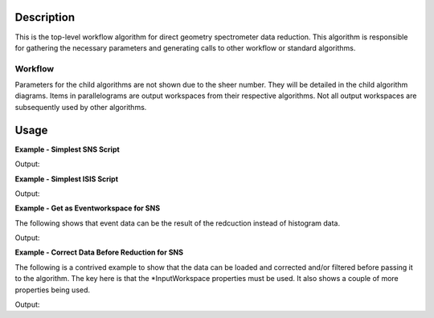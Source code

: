 .. algorithm::

.. summary::

.. alias::

.. properties::

Description
-----------

This is the top-level workflow algorithm for direct geometry
spectrometer data reduction. This algorithm is responsible for gathering
the necessary parameters and generating calls to other workflow or
standard algorithms.

Workflow
########

Parameters for the child algorithms are not shown due to the sheer number.
They will be detailed in the child algorithm diagrams. Items in
parallelograms are output workspaces from their respective algorithms.
Not all output workspaces are subsequently used by other algorithms.

.. figure:: /images/DgsReductionWorkflow.png
   :alt: DgsReductionWorkflow.png

Usage
-----

**Example - Simplest SNS Script**

.. testcode:: SimpleSnsEx

    config['default.facility'] = "SNS"
    # SNS reduction does not require IncidentEnergyGuess since the NeXus
    # files contain an EnergyRequest log.
    ws = DgsReduction(SampleInputFile="CNCS_7860_event.nxs")
    # More than one output from DgsReduction
    # (E vs Phi Workspace, Name of Property Manager)
    w = ws[0]
    # Check the conversion
    xaxis = w.getAxis(0).getUnit()
    print "X axis =", xaxis.caption(), "/", xaxis.symbol()
    print "Energy mode =", w.getEMode()
    print "Workspace type =", w.id()

Output:

.. testoutput:: SimpleSnsEx

    X axis = Energy transfer / meV
    Energy mode = Direct
    Workspace type = Workspace2D

**Example - Simplest ISIS Script**

.. testcode:: SimpleIsisEx

    config['default.facility'] = "ISIS"
    # ISIS reduction required IncidentEnergyGuess since RAW files don't
    # have a corresponding log.
    ws = DgsReduction(SampleInputFile="MAR11001.raw",
                      IncidentEnergyGuess=12)
    # More than one output from DgsRedution
    # (E vs Phi Workspace, Name of Property Manager)
    w = ws[0]
    # Check the conversion
    xaxis = w.getAxis(0).getUnit()
    print "X axis =", xaxis.caption(), "/", xaxis.symbol()
    print "Energy mode =", w.getEMode()
    print "Workspace type =", w.id()

Output:

.. testoutput:: SimpleIsisEx

    X axis = Energy transfer / meV
    Energy mode = Direct
    Workspace type = Workspace2D

**Example - Get as Eventworkspace for SNS**

The following shows that event data can be the result of the redcuction instead of
histogram data.

.. testcode:: EventSnsEx

    config['default.facility'] = "SNS"
    ws = DgsReduction(SampleInputFile="CNCS_7860_event.nxs",
                      IncidentBeamNormalisation="ByCurrent",
                      SofPhiEIsDistribution=False)
    w = ws[0]
    print "Workspace type =", w.id()
    print "Number of events =", w.getNumberEvents()

Output:

.. testoutput:: EventSnsEx

    Workspace type = EventWorkspace
    Number of events = 78037

**Example - Correct Data Before Reduction for SNS**

The following is a contrived example to show that the data can be loaded and
corrected and/or filtered before passing it to the algorithm. The key here is that
the \*InputWorkspace properties must be used. It also shows a couple of more
properties being used.

.. testcode:: CorrectSnsEx

    config['default.facility'] = "SNS"
    ws = Load("CNCS_7860_event.nxs", LoadMonitors=True)
    monitor = ws[1]
    valC3 = ws[0].getRun()['Phase3'].getStatistics().median
    ws = FilterByLogValue(ws[0], LogName="Phase3", MinimumValue=valC3-0.3,
                          MaximumValue=valC3+0.3)
    # Although CNCS doesn't use its monitors, this is how instruments that do need
    # to call the algorithm.
    ws = DgsReduction(SampleInputWorkspace=ws, SampleInputMonitorWorkspace=monitor,
                      IncidentBeamNormalisation="ByCurrent", SofPhiEIsDistribution=False)
    w = ws[0]
    print "Workspace type =", w.id()
    print "Number of events =", w.getNumberEvents()

Output:

.. testoutput:: CorrectSnsEx

    Workspace type = EventWorkspace
    Number of events = 2178

.. categories::
